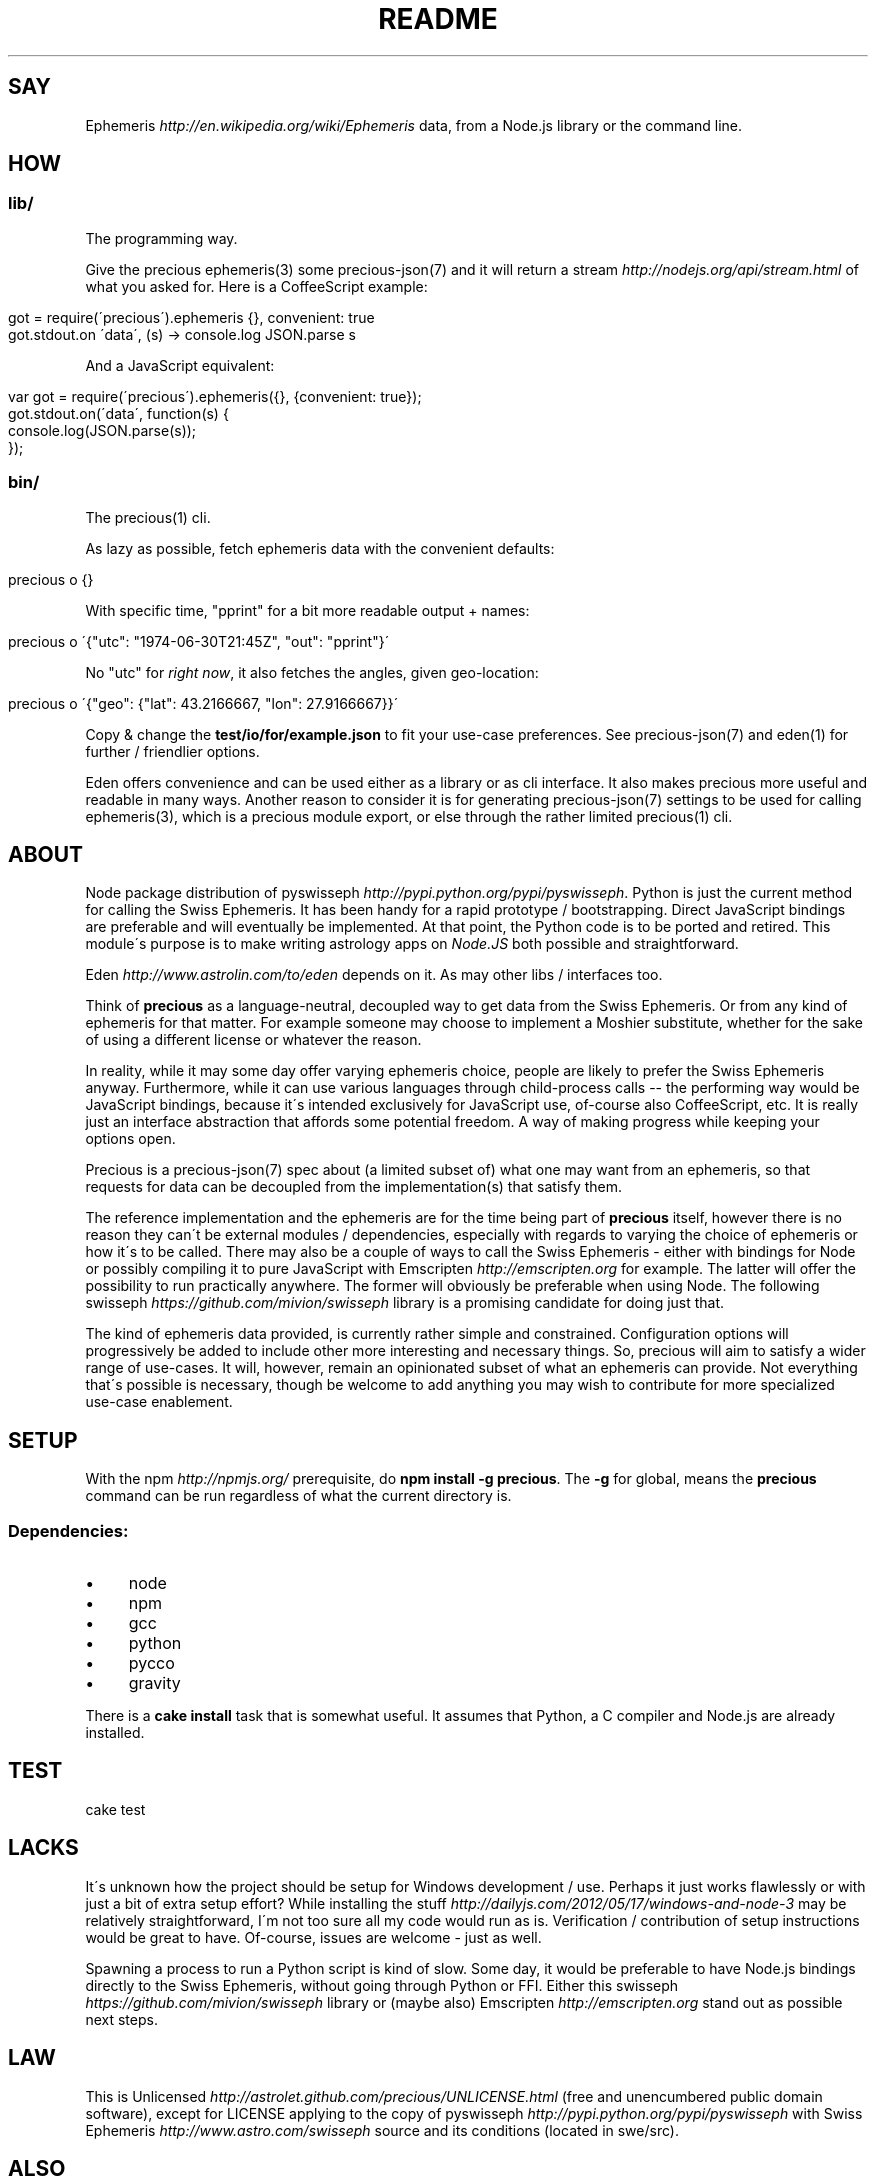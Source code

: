 .\" generated with Ronn/v0.7.3
.\" http://github.com/rtomayko/ronn/tree/0.7.3
.
.TH "README" "7" "June 2012" "" ""
.
.SH "SAY"
Ephemeris \fIhttp://en\.wikipedia\.org/wiki/Ephemeris\fR data, from a Node\.js library or the command line\.
.
.SH "HOW"
.
.SS "lib/"
The programming way\.
.
.P
Give the precious ephemeris(3) some precious\-json(7) and it will return a stream \fIhttp://nodejs\.org/api/stream\.html\fR of what you asked for\. Here is a CoffeeScript example:
.
.IP "" 4
.
.nf

got = require(\'precious\')\.ephemeris {}, convenient: true
got\.stdout\.on \'data\', (s) \-> console\.log JSON\.parse s
.
.fi
.
.IP "" 0
.
.P
And a JavaScript equivalent:
.
.IP "" 4
.
.nf

var got = require(\'precious\')\.ephemeris({}, {convenient: true});
got\.stdout\.on(\'data\', function(s) {
  console\.log(JSON\.parse(s));
});
.
.fi
.
.IP "" 0
.
.SS "bin/"
The precious(1) cli\.
.
.P
As lazy as possible, fetch ephemeris data with the convenient defaults:
.
.IP "" 4
.
.nf

precious o {}
.
.fi
.
.IP "" 0
.
.P
With specific time, "pprint" for a bit more readable output + names:
.
.IP "" 4
.
.nf

precious o \'{"utc": "1974\-06\-30T21:45Z", "out": "pprint"}\'
.
.fi
.
.IP "" 0
.
.P
No "utc" for \fIright now\fR, it also fetches the angles, given geo\-location:
.
.IP "" 4
.
.nf

precious o \'{"geo": {"lat": 43\.2166667, "lon": 27\.9166667}}\'
.
.fi
.
.IP "" 0
.
.P
Copy & change the \fBtest/io/for/example\.json\fR to fit your use\-case preferences\. See precious\-json(7) and eden(1) for further / friendlier options\.
.
.P
Eden offers convenience and can be used either as a library or as cli interface\. It also makes precious more useful and readable in many ways\. Another reason to consider it is for generating precious\-json(7) settings to be used for calling ephemeris(3), which is a precious module export, or else through the rather limited precious(1) cli\.
.
.SH "ABOUT"
Node package distribution of pyswisseph \fIhttp://pypi\.python\.org/pypi/pyswisseph\fR\. Python is just the current method for calling the Swiss Ephemeris\. It has been handy for a rapid prototype / bootstrapping\. Direct JavaScript bindings are preferable and will eventually be implemented\. At that point, the Python code is to be ported and retired\. This module\'s purpose is to make writing astrology apps on \fINode\.JS\fR both possible and straightforward\.
.
.P
Eden \fIhttp://www\.astrolin\.com/to/eden\fR depends on it\. As may other libs / interfaces too\.
.
.P
Think of \fBprecious\fR as a language\-neutral, decoupled way to get data from the Swiss Ephemeris\. Or from any kind of ephemeris for that matter\. For example someone may choose to implement a Moshier substitute, whether for the sake of using a different license or whatever the reason\.
.
.P
In reality, while it may some day offer varying ephemeris choice, people are likely to prefer the Swiss Ephemeris anyway\. Furthermore, while it can use various languages through child\-process calls \-\- the performing way would be JavaScript bindings, because it\'s intended exclusively for JavaScript use, of\-course also CoffeeScript, etc\. It is really just an interface abstraction that affords some potential freedom\. A way of making progress while keeping your options open\.
.
.P
Precious is a precious\-json(7) spec about (a limited subset of) what one may want from an ephemeris, so that requests for data can be decoupled from the implementation(s) that satisfy them\.
.
.P
The reference implementation and the ephemeris are for the time being part of \fBprecious\fR itself, however there is no reason they can\'t be external modules / dependencies, especially with regards to varying the choice of ephemeris or how it\'s to be called\. There may also be a couple of ways to call the Swiss Ephemeris \- either with bindings for Node or possibly compiling it to pure JavaScript with Emscripten \fIhttp://emscripten\.org\fR for example\. The latter will offer the possibility to run practically anywhere\. The former will obviously be preferable when using Node\. The following swisseph \fIhttps://github\.com/mivion/swisseph\fR library is a promising candidate for doing just that\.
.
.P
The kind of ephemeris data provided, is currently rather simple and constrained\. Configuration options will progressively be added to include other more interesting and necessary things\. So, precious will aim to satisfy a wider range of use\-cases\. It will, however, remain an opinionated subset of what an ephemeris can provide\. Not everything that\'s possible is necessary, though be welcome to add anything you may wish to contribute for more specialized use\-case enablement\.
.
.SH "SETUP"
With the npm \fIhttp://npmjs\.org/\fR prerequisite, do \fBnpm install \-g precious\fR\. The \fB\-g\fR for global, means the \fBprecious\fR command can be run regardless of what the current directory is\.
.
.SS "Dependencies:"
.
.IP "\(bu" 4
node
.
.IP "\(bu" 4
npm
.
.IP "\(bu" 4
gcc
.
.IP "\(bu" 4
python
.
.IP "\(bu" 4
pycco
.
.IP "\(bu" 4
gravity
.
.IP "" 0
.
.P
There is a \fBcake install\fR task that is somewhat useful\. It assumes that Python, a C compiler and Node\.js are already installed\.
.
.SH "TEST"
.
.nf

cake test
.
.fi
.
.SH "LACKS"
It\'s unknown how the project should be setup for Windows development / use\. Perhaps it just works flawlessly or with just a bit of extra setup effort? While installing the stuff \fIhttp://dailyjs\.com/2012/05/17/windows\-and\-node\-3\fR may be relatively straightforward, I\'m not too sure all my code would run as is\. Verification / contribution of setup instructions would be great to have\. Of\-course, issues are welcome \- just as well\.
.
.P
Spawning a process to run a Python script is kind of slow\. Some day, it would be preferable to have Node\.js bindings directly to the Swiss Ephemeris, without going through Python or FFI\. Either this swisseph \fIhttps://github\.com/mivion/swisseph\fR library or (maybe also) Emscripten \fIhttp://emscripten\.org\fR stand out as possible next steps\.
.
.SH "LAW"
This is Unlicensed \fIhttp://astrolet\.github\.com/precious/UNLICENSE\.html\fR (free and unencumbered public domain software), except for LICENSE applying to the copy of pyswisseph \fIhttp://pypi\.python\.org/pypi/pyswisseph\fR with Swiss Ephemeris \fIhttp://www\.astro\.com/swisseph\fR source and its conditions (located in swe/src)\.
.
.SH "ALSO"
precious(1), precious\-coffee(1), precious\-json(7), upon(7), gravity(6), ephemeris(3), ephemeris\-py(3), eden(1)
.
.SH "HOME"
Base(7)
